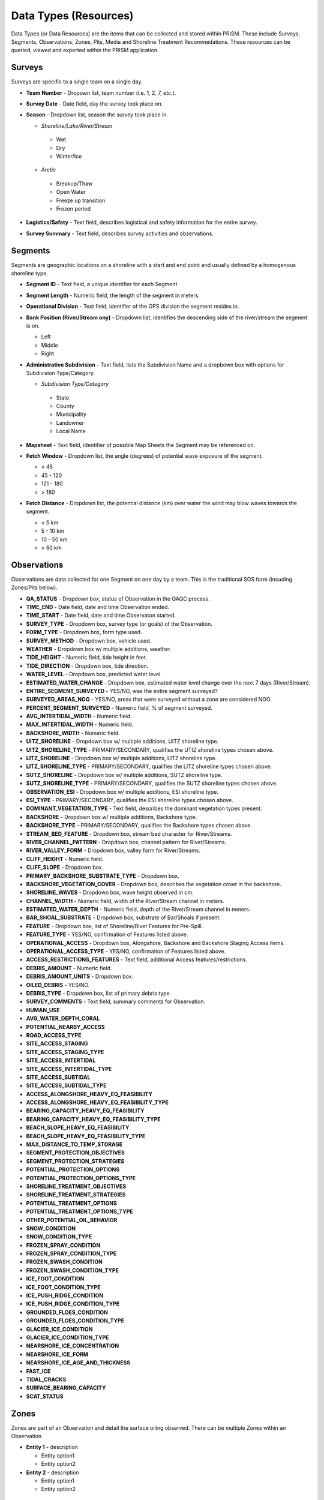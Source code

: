 Data Types (Resources)
========

Data Types (or Data Resources) are the items that can be collected and stored within PRISM.  These include Surveys, Segments, Observations, Zones, Pits, Media and Shoreline Treatment Recommedations.  These resources can be queried, viewed and exported within the PRISM application.

Surveys
--------
Surveys are specific to a single team on a single day.

- **Team Number** - Dropown list, team number (i.e. 1, 2, 7, etc.).

- **Survey Date** - Date field, day the survey took place on.

- **Season** - Dropdown list, season the survey took place in.

  * *Shoreline/Lake/River/Stream*
  
   * Wet
   * Dry
   * Winter/Ice
  * *Arctic*
  
   * Breakup/Thaw
   * Open Water
   * Freeze up transition
   * Frozen period

- **Logistics/Safety** - Text field, describes logistical and safety information for the entire survey.

- **Survey Summary** - Text field, describes survey activities and observations.

Segments
--------
Segments are geographic locations on a shoreline with a start and end point and usually defined by a homogenous shoreline type.

- **Segment ID** - Text field, a unique identifier for each Segment

- **Segment Length** - Numeric field, the length of the segment in meters.

- **Operational Division** - Text field, identifier of the OPS division the segment resides in.

- **Bank Position (River/Stream ony)** - Dropdown list, identifies the descending side of the river/stream the segment is on.

  * Left
  * Middle
  * Right

- **Administrative Subdivision** - Text field, lists the Subdivision Name and a dropbown box with options for Subdivision Type/Category.

  * *Subdivision Type/Category*
  
   * State
   * County
   * Municipality
   * Landowner
   * Local Name

- **Mapsheet** - Text field, identifier of possible Map Sheets the Segment may be referenced on.

- **Fetch Window** - Dropdown list, the angle (degrees) of potential wave exposure of the segment.

  * < 45
  * 45 - 120
  * 121 - 180
  * > 180
   
- **Fetch Distance** - Dropdown list, the potential distance (km) over water the wind may blow waves towards the segment.

  * < 5 km
  * 5 - 10 km
  * 10 - 50 km
  * > 50 km
 
Observations
-------------
Observations are data collected for one Segment on one day by a team.  This is the traditional SOS form (incuding Zones/Pits below).

- **QA_STATUS** - Dropdown box, status of Observation in the QAQC process.
- **TIME_END** - Date field, date and time Observation ended.
- **TIME_START** - Date field, date and time Observaton started.
- **SURVEY_TYPE** - Dropdown box, survey type (or goals) of the Observation.
- **FORM_TYPE** - Dropdown box, form type used.
- **SURVEY_METHOD** - Dropdown box, vehicle used.
- **WEATHER** - Dropdown box w/ multiple additions, weather.
- **TIDE_HEIGHT** - Numeric field, tide height in feet.
- **TIDE_DIRECTION** - Dropdown box, tide direction.
- **WATER_LEVEL** - Dropdown box, predicted water level.
- **ESTIMATED_WATER_CHANGE** - Dropdown box, estimated water level change over the next 7 days (River/Stream).
- **ENTIRE_SEGMENT_SURVEYED** - YES/NO, was the entire segment surveyed?
- **SURVEYED_AREAS_NOO** - YES/NO, areas that were surveyed without a zone are considered NOO.
- **PERCENT_SEGMENT_SURVEYED** - Numeric field, % of segment surveyed.
- **AVG_INTERTIDAL_WIDTH** - Numeric field.
- **MAX_INTERTIDAL_WIDTH** - Numeric field.
- **BACKSHORE_WIDTH** - Numeric field.
- **UITZ_SHORELINE** - Dropdown box w/ multiple additions, UITZ shoreline type.
- **UITZ_SHORELINE_TYPE** - PRIMARY/SECONDARY, qualifies the UTIZ shoreline types chosen above.
- **LITZ_SHORELINE** - Dropdown box w/ multiple additions, LITZ shoreline type.
- **LITZ_SHORELINE_TYPE** - PRIMARY/SECONDARY, qualifies the LITZ shoreline types chosen above.
- **SUTZ_SHORELINE** - Dropdown box w/ multiple additions, SUTZ shoreline type.
- **SUTZ_SHORELINE_TYPE** - PRIMARY/SECONDARY, qualifies the SUTZ shoreline types chosen above.
- **OBSERVATION_ESI** - Dropdown box w/ multiple additions, ESI shoreline type.
- **ESI_TYPE** - PRIMARY/SECONDARY, qualifies the ESI shoreline types chosen above.
- **DOMINANT_VEGETATION_TYPE** - Text field, describes the dominant vegetation types present.
- **BACKSHORE** - Dropdown box w/ multiple additions, Backshore type.
- **BACKSHORE_TYPE** - PRIMARY/SECONDARY, qualifies the Backshore types chosen above.
- **STREAM_BED_FEATURE** - Dropdown box, stream bed character for River/Streams.
- **RIVER_CHANNEL_PATTERN** - Dropdown box, channel pattern for River/Streams.
- **RIVER_VALLEY_FORM** - Dropdown box, valley form for River/Streams.
- **CLIFF_HEIGHT** - Numeric field.
- **CLIFF_SLOPE** - Dropdown box.
- **PRIMARY_BACKSHORE_SUBSTRATE_TYPE** - Dropdown box.
- **BACKSHORE_VEGETATION_COVER** - Dropdown box, describes the vegetation cover in the backshore.
- **SHORELINE_WAVES** - Dropdown box, wave height observed in cm.
- **CHANNEL_WIDTH** - Numeric field, width of the River/Stream channel in meters.
- **ESTIMATED_WATER_DEPTH** - Numeric field, depth of the River/Stream channel in meters.
- **BAR_SHOAL_SUBSTRATE** - Dropdown box, substrate of Bar/Shoals if present.
- **FEATURE** - Dropdown box, list of Shoreline/River Features for Pre-Spill.
- **FEATURE_TYPE** - YES/NO, confirmation of Features listed above.
- **OPERATIONAL_ACCESS** - Dropdown box, Alongshore, Backshore and Backshore Staging Access items.
- **OPERATIONAL_ACCESS_TYPE** - YES/NO, confirmation of Features listed above.
- **ACCESS_RESTRICTIONS_FEATURES** - Text field, additional Access features/restrictions.
- **DEBRIS_AMOUNT** - Numeric field.
- **DEBRIS_AMOUNT_UNITS** - Dropdown box.
- **OILED_DEBRIS** - YES/NO.
- **DEBRIS_TYPE** - Dropdown box, list of primary debris type.
- **SURVEY_COMMENTS** - Text field, summary comments for Observation.
- **HUMAN_USE**
- **AVG_WATER_DEPTH_CORAL**
- **POTENTIAL_NEARBY_ACCESS**
- **ROAD_ACCESS_TYPE**
- **SITE_ACCESS_STAGING**
- **SITE_ACCESS_STAGING_TYPE**
- **SITE_ACCESS_INTERTIDAL**
- **SITE_ACCESS_INTERTIDAL_TYPE**
- **SITE_ACCESS_SUBTIDAL**
- **SITE_ACCESS_SUBTIDAL_TYPE**
- **ACCESS_ALONGSHORE_HEAVY_EQ_FEASIBILITY**
- **ACCESS_ALONGSHORE_HEAVY_EQ_FEASIBILITY_TYPE**
- **BEARING_CAPACITY_HEAVY_EQ_FEASIBILITY**
- **BEARING_CAPACITY_HEAVY_EQ_FEASIBILITY_TYPE**
- **BEACH_SLOPE_HEAVY_EQ_FEASIBILITY**
- **BEACH_SLOPE_HEAVY_EQ_FEASIBILITY_TYPE**
- **MAX_DISTANCE_TO_TEMP_STORAGE**
- **SEGMENT_PROTECTION_OBJECTIVES**
- **SEGMENT_PROTECTION_STRATEGIES**
- **POTENTIAL_PROTECTION_OPTIONS**
- **POTENTIAL_PROTECTION_OPTIONS_TYPE**
- **SHORELINE_TREATMENT_OBJECTIVES**
- **SHORELINE_TREATMENT_STRATEGIES**
- **POTENTIAL_TREATMENT_OPTIONS**
- **POTENTIAL_TREATMENT_OPTIONS_TYPE**
- **OTHER_POTENTIAL_OIL_BEHAVIOR**
- **SNOW_CONDITION**
- **SNOW_CONDITION_TYPE**
- **FROZEN_SPRAY_CONDITION**
- **FROZEN_SPRAY_CONDITION_TYPE**
- **FROZEN_SWASH_CONDITION**
- **FROZEN_SWASH_CONDITION_TYPE**
- **ICE_FOOT_CONDITION**
- **ICE_FOOT_CONDITION_TYPE**
- **ICE_PUSH_RIDGE_CONDITION**
- **ICE_PUSH_RIDGE_CONDITION_TYPE**
- **GROUNDED_FLOES_CONDITION**
- **GROUNDED_FLOES_CONDITION_TYPE**
- **GLACIER_ICE_CONDITION**
- **GLACIER_ICE_CONDITION_TYPE**
- **NEARSHORE_ICE_CONCENTRATION**
- **NEARSHORE_ICE_FORM**
- **NEARSHORE_ICE_AGE_AND_THICKNESS**
- **FAST_ICE**
- **TIDAL_CRACKS**
- **SURFACE_BEARING_CAPACITY**
- **SCAT_STATUS**
 
Zones
--------
Zones are part of an Observation and detail the surface oiling observed.  There can be multiple Zones within an Observation.

- **Entity 1** - description

  * Entity option1
  * Entity option2

- **Entity 2** - description

  * Entity option1
  * Entity option2
  
Pits
--------
Pits are part of a Zone and detail the subsurface oiling observed in the Zone.  There can be multiple Pits within a Zone.

- **Entity 1** - description

  * Entity option1
  * Entity option2

- **Entity 2** - description

  * Entity option1
  * Entity option2
  
Media
--------
Media are uploaded files to PRISM and can be Photographs, GPX files (GPS files) or scanned documents.

- **Entity 1** - description

  * Entity option1
  * Entity option2

- **Entity 2** - description

  * Entity option1
  * Entity option2
  
Shoreline Treatment Recommendations
------------------------------------
Shoreline Treatment Recommendations (STRs) detail the recommended work to be completed based on an Observation.  STRs are made up of one or many Zones.

- **Entity 1** - description

  * Entity option1
  * Entity option2

- **Entity 2** - description

  * Entity option1
  * Entity option2
